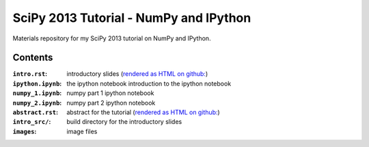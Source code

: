 SciPy 2013 Tutorial - NumPy and IPython
=======================================

Materials repository for my SciPy 2013 tutorial on NumPy and IPython.

Contents
--------

:``intro.rst``:     introductory slides (`rendered as HTML on github:
                    <http://git.io/-1PxAg>`_)
:``ipython.ipynb``: the ipython notebook introduction to the ipython notebook
:``numpy_1.ipynb``: numpy part 1 ipython notebook
:``numpy_2.ipynb``: numpy part 2 ipython notebook

:``abstract.rst``:  abstract for the tutorial (`rendered as HTML on github:
                    <http://git.io/dxcpqA>`_)
:``intro_src/``:    build directory for the introductory slides
:``images``:        image files

